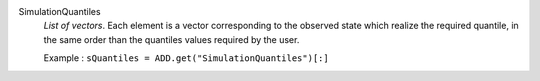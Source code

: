 .. index:: single: SimulationQuantiles

SimulationQuantiles
  *List of vectors*. Each element is a vector corresponding to the observed
  state which realize the required quantile, in the same order than the
  quantiles values required by the user.

  Example :
  ``sQuantiles = ADD.get("SimulationQuantiles")[:]``
